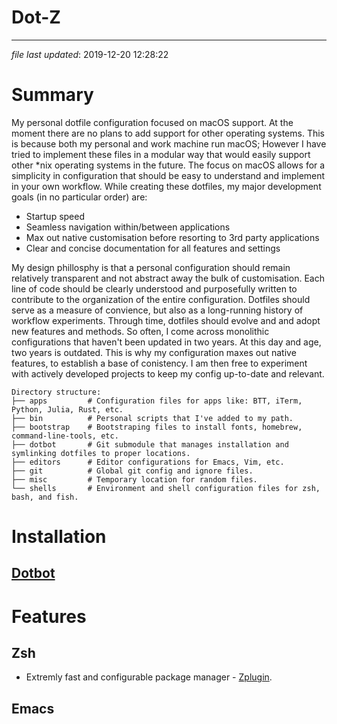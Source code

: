 * Dot-Z
[[file:https://img.shields.io/badge/platform-macOS-blue.svg]]
[[file:https://img.shields.io/badge/editor-Emacs27%2B-blueviolet.svg]]
[[file:https://img.shields.io/badge/shell-ZSH-orange.svg]]
[[file:https://img.shields.io/github/last-commit/dylanjm/dotz.svg]]
------------------------------------------------------------------------------------------

/file last updated/: 2019-12-20 12:28:22

* Summary
My personal dotfile configuration focused on macOS support. At the moment there are no plans to add support for other operating systems. This is because both my personal and work machine run macOS; However I have tried to implement these files in a modular way that would easily support other *nix operating systems in the future. The focus on macOS allows for a simplicity in configuration that should be easy to understand and implement in your own workflow. While creating these dotfiles, my major development goals (in no particular order)  are:

- Startup speed
- Seamless navigation within/between applications
- Max out native customisation before resorting to 3rd party applications
- Clear and concise documentation for all features and settings

My design phillosphy is that a personal  configuration should remain relatively transparent and not abstract away the bulk of  customisation. Each line of code should be clearly understood and purposefully written to contribute to the organization of the entire configuration. Dotfiles should serve as a measure of convience, but also as a long-running history of workflow experiments. Through time, dotfiles should evolve and and adopt new features and methods. So often, I come across monolithic  configurations that haven't been updated in two years. At this day and age, two years is outdated. This is why  my configuration  maxes out native features, to establish a base of conistency. I am then free to experiment with actively developed projects to keep my config up-to-date and relevant.

#+begin_src sh :results output :exports results
  echo "Directory structure:"
  tree -d -L 1 ~/dotz
#+end_src

#+RESULTS:
#+begin_example
Directory structure:
├── apps         # Configuration files for apps like: BTT, iTerm, Python, Julia, Rust, etc.
├── bin          # Personal scripts that I've added to my path.
├── bootstrap    # Bootstraping files to install fonts, homebrew, command-line-tools, etc.
├── dotbot       # Git submodule that manages installation and symlinking dotfiles to proper locations.
├── editors      # Editor configurations for Emacs, Vim, etc.
├── git          # Global git config and ignore files.
├── misc         # Temporary location for random files.
└── shells       # Environment and shell configuration files for zsh, bash, and fish.
#+end_example

* Installation
** [[https://github.com/anishathalye/dotbot][Dotbot]]

* Features
** Zsh
- Extremly fast and configurable package manager - [[https://github.com/zdharma/zplugin][Zplugin]].
** Emacs

* COMMENT Local Variables
# Local Variables:
# time-stamp-line-limit: 2000
# time-stamp-format: "%Y-%m-%d %H:%M:%S"
# time-stamp-active: t
# time-stamp-start: "\/file last updated\/:[ ]*"
# time-stamp-end: "$"
# End:
